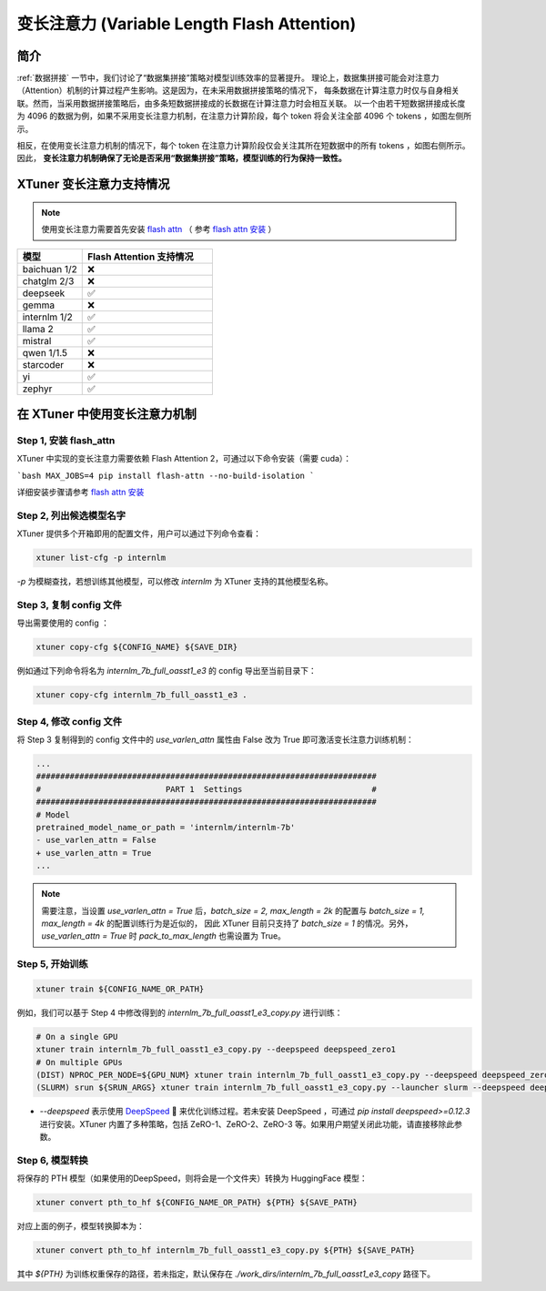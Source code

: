 .. _varlen_flash_attn:

变长注意力 (Variable Length Flash Attention)
===============================================

简介
--------------------

:ref:`数据拼接` 一节中，我们讨论了“数据集拼接”策略对模型训练效率的显著提升。
理论上，数据集拼接可能会对注意力（Attention）机制的计算过程产生影响。这是因为，在未采用数据拼接策略的情况下，
每条数据在计算注意力时仅与自身相关联。然而，当采用数据拼接策略后，由多条短数据拼接成的长数据在计算注意力时会相互关联。
以一个由若干短数据拼接成长度为 4096 的数据为例，如果不采用变长注意力机制，在注意力计算阶段，每个 token 将会关注全部 4096 个 tokens ，如图左侧所示。

相反，在使用变长注意力机制的情况下，每个 token 在注意力计算阶段仅会关注其所在短数据中的所有 tokens ，如图右侧所示。因此， **变长注意力机制确保了无论是否采用“数据集拼接”策略，模型训练的行为保持一致性。**

.. raw:: html

    <p align="center">
        <img src="https://github.com/InternLM/InternLM/assets/41630003/7e0c6a02-a970-4bd3-a10b-8341720bf654" alt="XTuner" width="600"/>
        <br />变长注意力计算原理（拷贝自 https://github.com/InternLM/InternEvo/blob/develop/doc/usage.md）<br />
    </p>

XTuner 变长注意力支持情况
--------------------

.. note::

    使用变长注意力需要首先安装 `flash attn <https://github.com/Dao-AILab/flash-attention>`_ （
    参考 `flash attn 安装 <https://github.com/Dao-AILab/flash-attention?tab=readme-ov-file#installation-and-features>`_ ）

.. list-table::
  :widths: 25 50
  :header-rows: 1

  * - 模型
    - Flash Attention 支持情况
  * - baichuan 1/2
    - ❌
  * - chatglm 2/3
    - ❌
  * - deepseek
    - ✅
  * - gemma
    - ❌
  * - internlm 1/2
    - ✅
  * - llama 2
    - ✅
  * - mistral
    - ✅
  * - qwen 1/1.5
    - ❌
  * - starcoder
    - ❌
  * - yi
    - ✅
  * - zephyr
    - ✅

在 XTuner 中使用变长注意力机制
--------------------

Step 1, 安装 flash_attn
^^^^^^^^^^^^^^^^^^^^^^^^^^^

XTuner 中实现的变长注意力需要依赖 Flash Attention 2，可通过以下命令安装（需要 cuda）：

```bash
MAX_JOBS=4 pip install flash-attn --no-build-isolation
```

详细安装步骤请参考 `flash attn 安装 <https://github.com/Dao-AILab/flash-attention?tab=readme-ov-file#installation-and-features>`_

Step 2, 列出候选模型名字
^^^^^^^^^^^^^^^^^^^^^^^^^^^

XTuner 提供多个开箱即用的配置文件，用户可以通过下列命令查看：

.. code-block:: bash

    xtuner list-cfg -p internlm

`-p` 为模糊查找，若想训练其他模型，可以修改 `internlm` 为 XTuner 支持的其他模型名称。

Step 3, 复制 config 文件
^^^^^^^^^^^^^^^^^^^^^^^^^^^

导出需要使用的 config ：

.. code-block:: bash

    xtuner copy-cfg ${CONFIG_NAME} ${SAVE_DIR}

例如通过下列命令将名为 `internlm_7b_full_oasst1_e3` 的 config 导出至当前目录下：

.. code-block:: bash

    xtuner copy-cfg internlm_7b_full_oasst1_e3 .

Step 4, 修改 config 文件
^^^^^^^^^^^^^^^^^^^^^^^^^^^

将 Step 3 复制得到的 config 文件中的 `use_varlen_attn` 属性由 False 改为 True 即可激活变长注意力训练机制：

.. code-block:: diff

    ...
    #######################################################################
    #                          PART 1  Settings                           #
    #######################################################################
    # Model
    pretrained_model_name_or_path = 'internlm/internlm-7b'
    - use_varlen_attn = False
    + use_varlen_attn = True
    ...

.. note::

    需要注意，当设置 `use_varlen_attn = True` 后，`batch_size = 2, max_length = 2k` 的配置与 `batch_size = 1, max_length = 4k` 的配置训练行为是近似的，
    因此 XTuner 目前只支持了 `batch_size = 1` 的情况。另外，`use_varlen_attn = True` 时 `pack_to_max_length` 也需设置为 True。

Step 5, 开始训练
^^^^^^^^^^^^^^^^^^^^^^^^^^^

.. code-block:: bash

    xtuner train ${CONFIG_NAME_OR_PATH}

例如，我们可以基于 Step 4 中修改得到的 `internlm_7b_full_oasst1_e3_copy.py` 进行训练：

.. code-block:: bash

    # On a single GPU
    xtuner train internlm_7b_full_oasst1_e3_copy.py --deepspeed deepspeed_zero1
    # On multiple GPUs
    (DIST) NPROC_PER_NODE=${GPU_NUM} xtuner train internlm_7b_full_oasst1_e3_copy.py --deepspeed deepspeed_zero1
    (SLURM) srun ${SRUN_ARGS} xtuner train internlm_7b_full_oasst1_e3_copy.py --launcher slurm --deepspeed deepspeed_zero1

- `--deepspeed` 表示使用 `DeepSpeed <https://github.com/microsoft/DeepSpeed>`_ 🚀 来优化训练过程。若未安装 DeepSpeed ，可通过 `pip install deepspeed>=0.12.3` 进行安装。XTuner 内置了多种策略，包括 ZeRO-1、ZeRO-2、ZeRO-3 等。如果用户期望关闭此功能，请直接移除此参数。

Step 6, 模型转换
^^^^^^^^^^^^^^^^^^^^^^^^^^^

将保存的 PTH 模型（如果使用的DeepSpeed，则将会是一个文件夹）转换为 HuggingFace 模型：

.. code-block:: bash

    xtuner convert pth_to_hf ${CONFIG_NAME_OR_PATH} ${PTH} ${SAVE_PATH}

对应上面的例子，模型转换脚本为：

.. code-block:: bash

    xtuner convert pth_to_hf internlm_7b_full_oasst1_e3_copy.py ${PTH} ${SAVE_PATH}

其中 `${PTH}` 为训练权重保存的路径，若未指定，默认保存在 `./work_dirs/internlm_7b_full_oasst1_e3_copy` 路径下。
